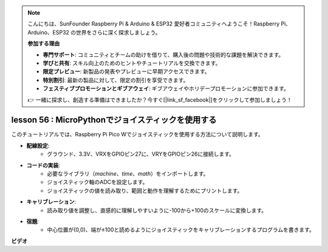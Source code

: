 .. note::

    こんにちは、SunFounder Raspberry Pi & Arduino & ESP32 愛好者コミュニティへようこそ！Raspberry Pi、Arduino、ESP32 の世界をさらに深く探求しましょう。

    **参加する理由**

    - **専門サポート**: コミュニティとチームの助けを借りて、購入後の問題や技術的な課題を解決できます。
    - **学びと共有**: スキル向上のためのヒントやチュートリアルを交換できます。
    - **限定プレビュー**: 新製品の発表やプレビューに早期アクセスできます。
    - **特別割引**: 最新の製品に対して、限定の割引を享受できます。
    - **フェスティブプロモーションとギブアウェイ**: ギブアウェイやホリデープロモーションに参加できます。

    👉 一緒に探求し、創造する準備はできましたか？今すぐ[|link_sf_facebook|]をクリックして参加しましょう！

lesson 56 : MicroPythonでジョイスティックを使用する
=============================================================================

このチュートリアルでは、Raspberry Pi Pico Wでジョイスティックを使用する方法について説明します。

* **配線設定**:
   - グラウンド、3.3V、VRXをGPIOピン27に、VRYをGPIOピン26に接続します。
* **コードの実装**:
   - 必要なライブラリ（`machine`、`time`、`math`）をインポートします。
   - ジョイスティック軸のADCを設定します。
   - ジョイスティックの値を読み取り、範囲と動作を理解するためにプリントします。
* **キャリブレーション**:
   - 読み取り値を調整し、直感的に理解しやすいように-100から+100のスケールに変換します。
* **宿題**:
   - 中心位置が(0,0)、端が±100と読めるようにジョイスティックをキャリブレーションするプログラムを書きます。

**ビデオ**

.. raw:: html

    <iframe width="700" height="500" src="https://www.youtube.com/embed/0W8XSJhGux0?si=DO3JL-oMiMfbXF_e" title="YouTube video player" frameborder="0" allow="accelerometer; autoplay; clipboard-write; encrypted-media; gyroscope; picture-in-picture; web-share" allowfullscreen></iframe>

